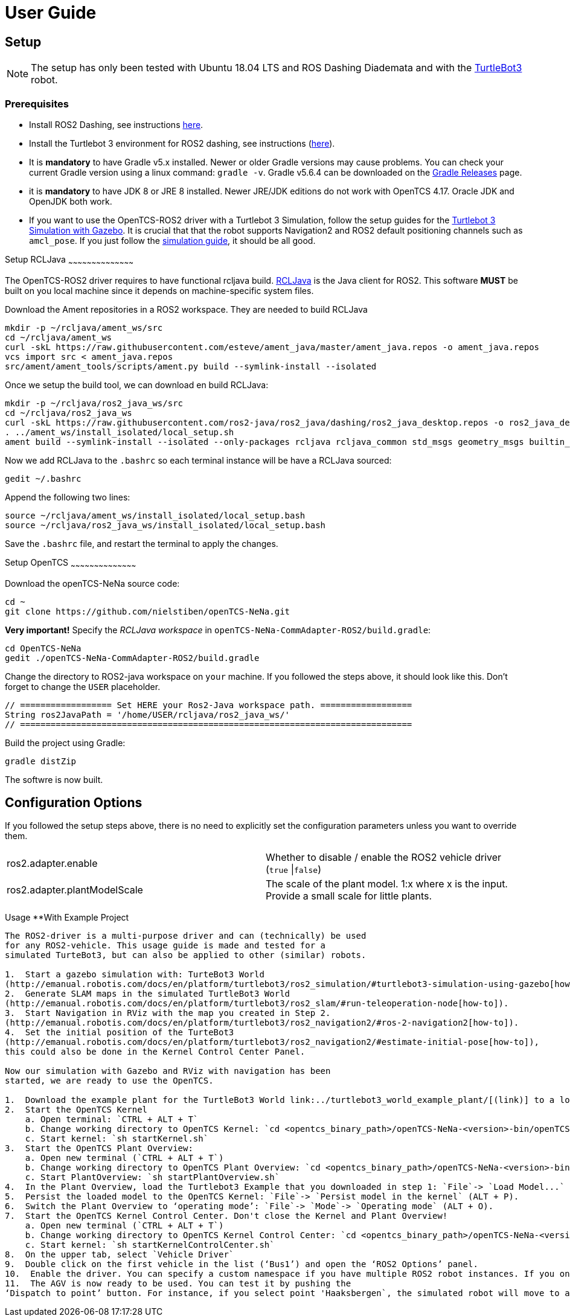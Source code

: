 = User Guide

[[setup]]
[[anchor]]Setup
---------------

NOTE: The setup has only been tested with Ubuntu 18.04 LTS and ROS
Dashing Diademata and with the
http://emanual.robotis.com/docs/en/platform/turtlebot3/ros2_setup/[TurtleBot3]
robot.

[[prerequisites]]
[[anchor-1]]Prerequisites
~~~~~~~~~~~~~~~~~~~~~~~~~
- Install ROS2 Dashing, see instructions https://index.ros.org/doc/ros2/Installation/Dashing/Linux-Install-Debians/[here].
- Install the Turtlebot 3 environment for ROS2 dashing, see instructions 
(http://emanual.robotis.com/docs/en/platform/turtlebot3/ros2_setup/[here]).
- It is *mandatory* to have Gradle v5.x installed. Newer or older Gradle versions may cause problems. You can check your current Gradle version using a linux command: `gradle -v`. Gradle v5.6.4 can be downloaded on the https://gradle.org/releases/[Gradle Releases] page.
- it is *mandatory* to have JDK 8 or JRE 8 installed. Newer JRE/JDK editions do not work with OpenTCS 4.17. Oracle JDK and OpenJDK both work.

- If you want to use the OpenTCS-ROS2 driver with a Turtlebot 3 Simulation, follow the setup guides for the https://emanual.robotis.com/docs/en/platform/turtlebot3/ros2_simulation/#turtlebot3-simulation-using-gazebo[Turtlebot 3 Simulation with Gazebo]. It is crucial that that the robot supports Navigation2 and ROS2 default positioning channels such as `amcl_pose`. If you just follow the https://emanual.robotis.com/docs/en/platform/turtlebot3/ros2_simulation/#turtlebot3-simulation-using-gazebo[simulation guide], it should be all good.

[[setup_rcljava]]
[[anchor-2]]Setup RCLJava
~~~~~~~~~~~~~~~~~~~~~~~~~~~~~~~~~~~~~~~~~~

The OpenTCS-ROS2 driver requires to have functional rcljava build. https://github.com/ros2-java/ros2_java/tree/dashing[RCLJava] is the Java client for ROS2. This software *MUST* be built on you local machine since it depends on machine-specific system files.

Download the Ament repositories in a ROS2 workspace. They are needed to build RCLJava
```
mkdir -p ~/rcljava/ament_ws/src
cd ~/rcljava/ament_ws
curl -skL https://raw.githubusercontent.com/esteve/ament_java/master/ament_java.repos -o ament_java.repos
vcs import src < ament_java.repos
src/ament/ament_tools/scripts/ament.py build --symlink-install --isolated
```

Once we setup the build tool, we can download en build RCLJava:

```
mkdir -p ~/rcljava/ros2_java_ws/src
cd ~/rcljava/ros2_java_ws
curl -skL https://raw.githubusercontent.com/ros2-java/ros2_java/dashing/ros2_java_desktop.repos -o ros2_java_desktop.repos
. ../ament_ws/install_isolated/local_setup.sh
ament build --symlink-install --isolated --only-packages rcljava rcljava_common std_msgs geometry_msgs builtin_interfaces action_msgs unique_identifier_msgs

```
Now we add RCLJava to the `.bashrc` so each terminal instance will be have a RCLJava sourced:
```
gedit ~/.bashrc
```
Append the following two lines:
```
source ~/rcljava/ament_ws/install_isolated/local_setup.bash
source ~/rcljava/ros2_java_ws/install_isolated/local_setup.bash

```
Save the `.bashrc` file, and restart the terminal to apply the changes.

[[setup_rcljava]]
[[anchor-2]]Setup OpenTCS
~~~~~~~~~~~~~~~~~~~~~~~~~~~~~~~~~~~~~~~~~~

Download the openTCS-NeNa source code:
```
cd ~
git clone https://github.com/nielstiben/openTCS-NeNa.git
```
*Very important!* Specify the _RCLJava workspace_ in `openTCS-NeNa-CommAdapter-ROS2/build.gradle`:
```
cd OpenTCS-NeNa
gedit ./openTCS-NeNa-CommAdapter-ROS2/build.gradle
```
Change the directory to ROS2-java workspace on `your` machine. If you followed the steps above, it should look like this. Don't forget to change the `USER` placeholder.
```
// ================== Set HERE your Ros2-Java workspace path. ==================
String ros2JavaPath = '/home/USER/rcljava/ros2_java_ws/'
// =============================================================================
```
Build the project using Gradle:
```
gradle distZip
```
The softwre is now built.

[[configuration-options]]
[[anchor-4]]Configuration Options
---------------------------------

If you followed the setup steps above, there is no need to explicitly
set the configuration parameters unless you want to override them.

[cols=",",]
|=======================================================================
|ros2.adapter.enable |Whether to disable / enable the ROS2 vehicle
driver (`true` \|`false`)

|ros2.adapter.plantModelScale |The scale of the plant model. 1:x where x
is the input. Provide a small scale for little plants.
|=======================================================================

[[usage-with-example-project]]
[[anchor-5]]Usage **With Example Project
----------------------------------------------

The ROS2-driver is a multi-purpose driver and can (technically) be used
for any ROS2-vehicle. This usage guide is made and tested for a
simulated TurteBot3, but can also be applied to other (similar) robots.

1.  Start a gazebo simulation with: TurteBot3 World
(http://emanual.robotis.com/docs/en/platform/turtlebot3/ros2_simulation/#turtlebot3-simulation-using-gazebo[how-to]).
2.  Generate SLAM maps in the simulated TurtleBot3 World
(http://emanual.robotis.com/docs/en/platform/turtlebot3/ros2_slam/#run-teleoperation-node[how-to]).
3.  Start Navigation in RViz with the map you created in Step 2.
(http://emanual.robotis.com/docs/en/platform/turtlebot3/ros2_navigation2/#ros-2-navigation2[how-to]).
4.  Set the initial position of the TurteBot3
(http://emanual.robotis.com/docs/en/platform/turtlebot3/ros2_navigation2/#estimate-initial-pose[how-to]),
this could also be done in the Kernel Control Center Panel.

Now our simulation with Gazebo and RViz with navigation has been
started, we are ready to use the OpenTCS.

1.  Download the example plant for the TurtleBot3 World link:../turtlebot3_world_example_plant/[(link)] to a location of choice on your local machine.
2.  Start the OpenTCS Kernel
    a. Open terminal: `CTRL + ALT + T`
    b. Change working directory to OpenTCS Kernel: `cd <opentcs_binary_path>/openTCS-NeNa-<version>-bin/openTCS-NeNa-Kernel/`
    c. Start kernel: `sh startKernel.sh`
3.  Start the OpenTCS Plant Overview:
    a. Open new terminal (`CTRL + ALT + T`)
    b. Change working directory to OpenTCS Plant Overview: `cd <opentcs_binary_path>/openTCS-NeNa-<version>-bin/openTCS-NeNa-PlantOverview/`
    c. Start PlantOverview: `sh startPlantOverview.sh`
4.  In the Plant Overview, load the Turtlebot3 Example that you downloaded in step 1: `File`-> `Load Model...` (CTRL + L).
5.  Persist the loaded model to the OpenTCS Kernel: `File`-> `Persist model in the kernel` (ALT + P).
6.  Switch the Plant Overview to ‘operating mode’: `File`-> `Mode`-> `Operating mode` (ALT + O).
7.  Start the OpenTCS Kernel Control Center. Don't close the Kernel and Plant Overview!
    a. Open new terminal (`CTRL + ALT + T`)
    b. Change working directory to OpenTCS Kernel Control Center: `cd <opentcs_binary_path>/openTCS-NeNa-<version>-bin/openTCS-NeNa-KernelControlCenter/`
    c. Start kernel: `sh startKernelControlCenter.sh`
8.  On the upper tab, select `Vehicle Driver`
9.  Double click on the first vehicle in the list (‘Bus1’) and open the ‘ROS2 Options’ panel.
10.  Enable the driver. You can specify a custom namespace if you have multiple ROS2 robot instances. If you only have one robot, you can leave it empty.
11.  The AGV is now ready to be used. You can test it by pushing the
‘Dispatch to point’ button. For instance, if you select point 'Haaksbergen`, the simulated robot will move to a south-west position in the Turtlebot3-World.
